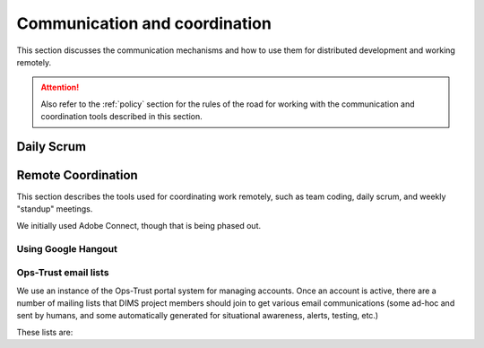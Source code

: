 .. _communication:

Communication and coordination
==============================

This section discusses the communication mechanisms and how to use
them for distributed development and working remotely.

.. attention::

    Also refer to the :ref:`policy` section for the rules of the road
    for working with the communication and coordination tools described
    in this section.

..

.. _scrum:

Daily Scrum
-----------

.. todo::

    This describes the reasons for scrum and procedures we
    try to follow.

..

.. _remotecoordination

Remote Coordination
-------------------

This section describes the tools used for coordinating work
remotely, such as team coding, daily scrum, and weekly "standup"
meetings.

We initially used Adobe Connect, though that is being phased out.

.. todo::

   Save any recordings we need to save before the account is
   deactivated.
   
..

.. _googlehangout:

Using Google Hangout
~~~~~~~~~~~~~~~~~~~~

.. _opstrust:

Ops-Trust email lists
~~~~~~~~~~~~~~~~~~~~~

We use an instance of the Ops-Trust portal system for managing
accounts. Once an account is active, there are a number of mailing lists
that DIMS project members should join to get various email communications
(some ad-hoc and sent by humans, and some automatically generated for
situational awareness, alerts, testing, etc.)

These lists are:

.. todo::

    Describe the lists and their purpose.

..

